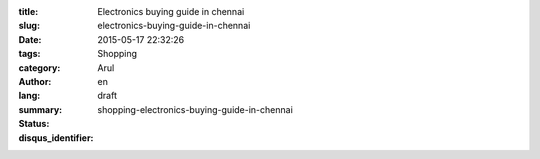 :title: Electronics buying guide in chennai
:slug: electronics-buying-guide-in-chennai
:date: 2015-05-17 22:32:26
:tags: 
:category: Shopping
:author: Arul
:lang: en
:summary: 
:status: draft
:disqus_identifier: shopping-electronics-buying-guide-in-chennai

